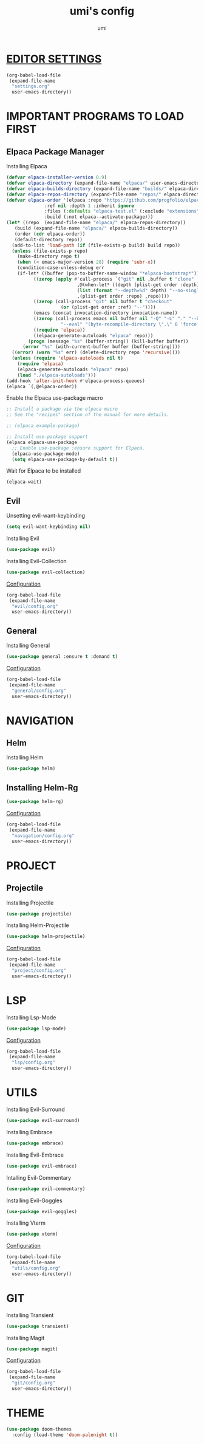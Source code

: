 #+TITLE: umi's config
#+AUTHOR: umi
#+OPTIONS: toc:2

* [[file:settings.org][EDITOR SETTINGS]]
#+begin_src emacs-lisp
  (org-babel-load-file
   (expand-file-name
    "settings.org"
    user-emacs-directory))
#+end_src

* IMPORTANT PROGRAMS TO LOAD FIRST
** Elpaca Package Manager
Installing Elpaca
  
#+begin_src emacs-lisp
  (defvar elpaca-installer-version 0.9)
  (defvar elpaca-directory (expand-file-name "elpaca/" user-emacs-directory))
  (defvar elpaca-builds-directory (expand-file-name "builds/" elpaca-directory))
  (defvar elpaca-repos-directory (expand-file-name "repos/" elpaca-directory))
  (defvar elpaca-order '(elpaca :repo "https://github.com/progfolio/elpaca.git"
				:ref nil :depth 1 :inherit ignore
				:files (:defaults "elpaca-test.el" (:exclude "extensions"))
				:build (:not elpaca--activate-package)))
  (let* ((repo  (expand-file-name "elpaca/" elpaca-repos-directory))
	 (build (expand-file-name "elpaca/" elpaca-builds-directory))
	 (order (cdr elpaca-order))
	 (default-directory repo))
    (add-to-list 'load-path (if (file-exists-p build) build repo))
    (unless (file-exists-p repo)
      (make-directory repo t)
      (when (< emacs-major-version 28) (require 'subr-x))
      (condition-case-unless-debug err
	  (if-let* ((buffer (pop-to-buffer-same-window "*elpaca-bootstrap*"))
		    ((zerop (apply #'call-process `("git" nil ,buffer t "clone"
						    ,@(when-let* ((depth (plist-get order :depth)))
							(list (format "--depth=%d" depth) "--no-single-branch"))
						    ,(plist-get order :repo) ,repo))))
		    ((zerop (call-process "git" nil buffer t "checkout"
					  (or (plist-get order :ref) "--"))))
		    (emacs (concat invocation-directory invocation-name))
		    ((zerop (call-process emacs nil buffer nil "-Q" "-L" "." "--batch"
					  "--eval" "(byte-recompile-directory \".\" 0 'force)")))
		    ((require 'elpaca))
		    ((elpaca-generate-autoloads "elpaca" repo)))
	      (progn (message "%s" (buffer-string)) (kill-buffer buffer))
	    (error "%s" (with-current-buffer buffer (buffer-string))))
	((error) (warn "%s" err) (delete-directory repo 'recursive))))
    (unless (require 'elpaca-autoloads nil t)
      (require 'elpaca)
      (elpaca-generate-autoloads "elpaca" repo)
      (load "./elpaca-autoloads")))
  (add-hook 'after-init-hook #'elpaca-process-queues)
  (elpaca `(,@elpaca-order))
#+End_src

Enable the Elpaca use-package macro

#+begin_src emacs-lisp
  ;; Install a package via the elpaca macro
  ;; See the "recipes" section of the manual for more details.

  ;; (elpaca example-package)

  ;; Install use-package support
  (elpaca elpaca-use-package
    ;; Enable use-package :ensure support for Elpaca.
    (elpaca-use-package-mode)
    (setq elpaca-use-package-by-default t))
#+end_src

Wait for Elpaca to be installed
#+begin_src emacs-lisp
  (elpaca-wait)
#+end_src

** Evil
Unsetting evil-want-keybinding
#+begin_src emacs-lisp
  (setq evil-want-keybinding nil)
#+end_src

Installing Evil
#+begin_src emacs-lisp
  (use-package evil)
#+end_src

Installing Evil-Collection
#+begin_src emacs-lisp
  (use-package evil-collection)
#+end_src

[[file:evil/config.org][Configuration]]
#+begin_src emacs-lisp
  (org-babel-load-file
   (expand-file-name
    "evil/config.org"
    user-emacs-directory))
#+end_src

#+RESULTS:
: Loaded /home/umi/.config/emacs/evil/config.el

** General
Installing General 
#+begin_src emacs-lisp
  (use-package general :ensure t :demand t)
#+end_src

[[file:general/config.org][Configuration]]
#+begin_src emacs-lisp
  (org-babel-load-file
   (expand-file-name
    "general/config.org"
    user-emacs-directory))
#+end_src

* NAVIGATION
** Helm
Installing Helm
#+begin_src emacs-lisp
  (use-package helm)
#+end_src

** Installing Helm-Rg
#+begin_src emacs-lisp
  (use-package helm-rg)
#+end_src

#+RESULTS:
: [nil 26523 628 463986 nil elpaca-process-queues nil nil 36000 nil]

[[file:navigation/config.org][Configuration]]
#+begin_src emacs-lisp
  (org-babel-load-file
   (expand-file-name
    "navigation/config.org"
    user-emacs-directory))
#+end_src

* PROJECT
** Projectile
Installing Projectile
#+begin_src emacs-lisp
  (use-package projectile)
#+end_src

Installing Helm-Projectile
#+begin_src emacs-lisp
  (use-package helm-projectile)
#+end_src

#+RESULTS:
: [nil 26522 42526 519353 nil elpaca-process-queues nil nil 925000 nil]

[[file:project/config.org][Configuration]]
#+begin_src emacs-lisp
  (org-babel-load-file
   (expand-file-name
    "project/config.org"
    user-emacs-directory))
#+end_src

#+RESULTS:
: [nil 26522 41856 887502 nil elpaca-process-queues nil nil 924000 nil]

* LSP
Installing Lsp-Mode
#+begin_src emacs-lisp
  (use-package lsp-mode)
#+end_src

[[file:lsp/config.org][Configuration]]
#+begin_src emacs-lisp
  (org-babel-load-file
   (expand-file-name
    "lsp/config.org"
    user-emacs-directory))
#+end_src

* UTILS
Installing Evil-Surround
#+begin_src emacs-lisp
  (use-package evil-surround)
#+end_src

Installing Embrace
#+begin_src emacs-lisp
  (use-package embrace)
#+end_src

Installing Evil-Embrace
#+begin_src emacs-lisp
  (use-package evil-embrace)
#+end_src

Intalling Evil-Commentary
#+begin_src emacs-lisp
  (use-package evil-commentary)
#+end_src

Installing Evil-Goggles
#+begin_src emacs-lisp
  (use-package evil-goggles)
#+end_src

Installing Vterm
#+begin_src emacs-lisp
  (use-package vterm)
#+end_src

#+RESULTS:
: [nil 26522 64228 953096 nil elpaca-process-queues nil nil 333000 nil]

[[file:utils/config.org][Configuration]]
#+begin_src emacs-lisp
  (org-babel-load-file
   (expand-file-name
    "utils/config.org"
    user-emacs-directory))
#+end_src

* GIT
Installing Transient
#+begin_src emacs-lisp
  (use-package transient)
#+end_src

Installing Magit
#+begin_src emacs-lisp
  (use-package magit)
#+end_src

#+RESULTS:
: [nil 26522 59630 717244 nil elpaca-process-queues nil nil 64000 nil]

[[file:git/config.org][Configuration]]
#+begin_src emacs-lisp
  (org-babel-load-file
   (expand-file-name
    "git/config.org"
    user-emacs-directory))
#+end_src

* THEME
#+begin_src emacs-lisp
  (use-package doom-themes
    :config (load-theme 'doom-palenight t))
#+end_src

#+RESULTS:
: [nil 26522 46287 276473 nil elpaca-process-queues nil nil 917000 nil]
